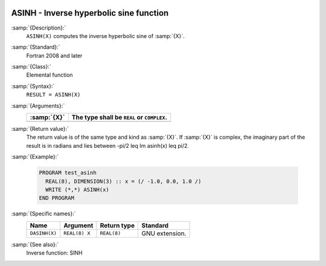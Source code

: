   .. _asinh:

ASINH - Inverse hyperbolic sine function
****************************************

.. index:: ASINH

.. index:: DASINH

.. index:: area hyperbolic sine

.. index:: inverse hyperbolic sine

.. index:: hyperbolic function, sine, inverse

.. index:: sine, hyperbolic, inverse

:samp:`{Description}:`
  ``ASINH(X)`` computes the inverse hyperbolic sine of :samp:`{X}`.

:samp:`{Standard}:`
  Fortran 2008 and later

:samp:`{Class}:`
  Elemental function

:samp:`{Syntax}:`
  ``RESULT = ASINH(X)``

:samp:`{Arguments}:`
  ===========  ==========================================
  :samp:`{X}`  The type shall be ``REAL`` or ``COMPLEX``.
  ===========  ==========================================
  ===========  ==========================================

:samp:`{Return value}:`
  The return value is of the same type and kind as  :samp:`{X}`. If :samp:`{X}` is
  complex, the imaginary part of the result is in radians and lies between
  -\pi/2 \leq \Im \asinh(x) \leq \pi/2.

:samp:`{Example}:`

  .. code-block:: c++

    PROGRAM test_asinh
      REAL(8), DIMENSION(3) :: x = (/ -1.0, 0.0, 1.0 /)
      WRITE (*,*) ASINH(x)
    END PROGRAM

:samp:`{Specific names}:`
  =============  =============  ===========  ==============
  Name           Argument       Return type  Standard
  =============  =============  ===========  ==============
  ``DASINH(X)``  ``REAL(8) X``  ``REAL(8)``  GNU extension.
  =============  =============  ===========  ==============

:samp:`{See also}:`
  Inverse function: 
  SINH

